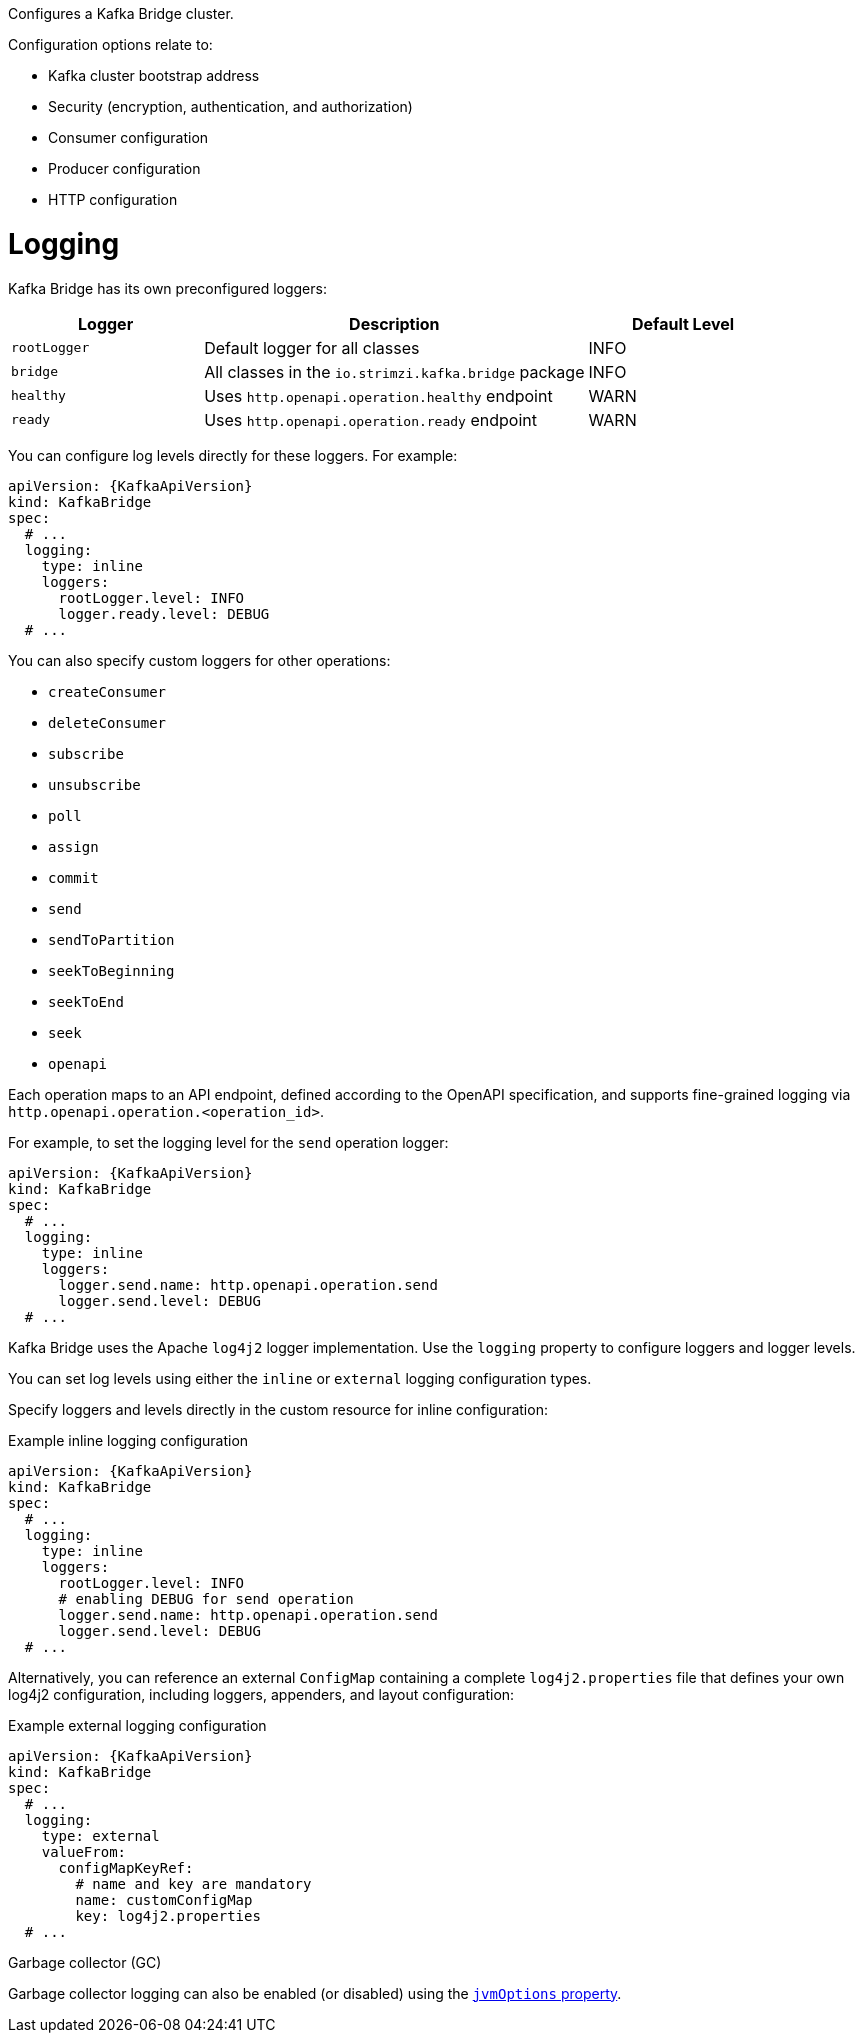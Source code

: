 Configures a Kafka Bridge cluster.

Configuration options relate to:

* Kafka cluster bootstrap address
* Security (encryption, authentication, and authorization)
* Consumer configuration
* Producer configuration
* HTTP configuration

[id='property-kafka-bridge-logging-{context}']
= Logging

Kafka Bridge has its own preconfigured loggers:

[cols="1m,2,1",options="header"]
|===
| Logger     | Description                                          | Default Level

| rootLogger | Default logger for all classes                       | INFO
| bridge     | All classes in the `io.strimzi.kafka.bridge` package | INFO
| healthy    | Uses `http.openapi.operation.healthy` endpoint       | WARN
| ready      | Uses `http.openapi.operation.ready` endpoint         | WARN
|===

You can configure log levels directly for these loggers.
For example:

[source,yaml,subs="+quotes,attributes"]
----
apiVersion: {KafkaApiVersion}
kind: KafkaBridge
spec:
  # ...
  logging:
    type: inline
    loggers:
      rootLogger.level: INFO
      logger.ready.level: DEBUG
  # ...
----

You can also specify custom loggers for other operations:

* `createConsumer`
* `deleteConsumer`
* `subscribe`
* `unsubscribe`
* `poll`
* `assign`
* `commit`
* `send`
* `sendToPartition`
* `seekToBeginning`
* `seekToEnd`
* `seek`
* `openapi`

Each operation maps to an API endpoint,  defined according to the OpenAPI specification, and supports fine-grained logging via `http.openapi.operation.<operation_id>`.

For example, to set the logging level for the `send` operation logger:

[source,yaml,subs="+quotes,attributes"]
----
apiVersion: {KafkaApiVersion}
kind: KafkaBridge
spec:
  # ...
  logging:
    type: inline
    loggers:
      logger.send.name: http.openapi.operation.send
      logger.send.level: DEBUG
  # ...
----

Kafka Bridge uses the Apache `log4j2` logger implementation.
Use the `logging` property to configure loggers and logger levels.

You can set log levels using either the `inline` or `external` logging configuration types.

Specify loggers and levels directly in the custom resource for inline configuration:

.Example inline logging configuration
[source,yaml,subs="+quotes,attributes"]
----
apiVersion: {KafkaApiVersion}
kind: KafkaBridge
spec:
  # ...
  logging:
    type: inline
    loggers:
      rootLogger.level: INFO
      # enabling DEBUG for send operation
      logger.send.name: http.openapi.operation.send
      logger.send.level: DEBUG
  # ...
----

Alternatively, you can reference an external `ConfigMap` containing a complete `log4j2.properties` file that defines your own log4j2 configuration, including loggers, appenders, and layout configuration:

.Example external logging configuration
[source,yaml,subs="+quotes,attributes"]
----
apiVersion: {KafkaApiVersion}
kind: KafkaBridge
spec:
  # ...
  logging:
    type: external
    valueFrom:
      configMapKeyRef:
        # name and key are mandatory
        name: customConfigMap
        key: log4j2.properties
  # ...
----

.Garbage collector (GC)

Garbage collector logging can also be enabled (or disabled) using the xref:con-common-configuration-garbage-collection-reference[`jvmOptions` property].
